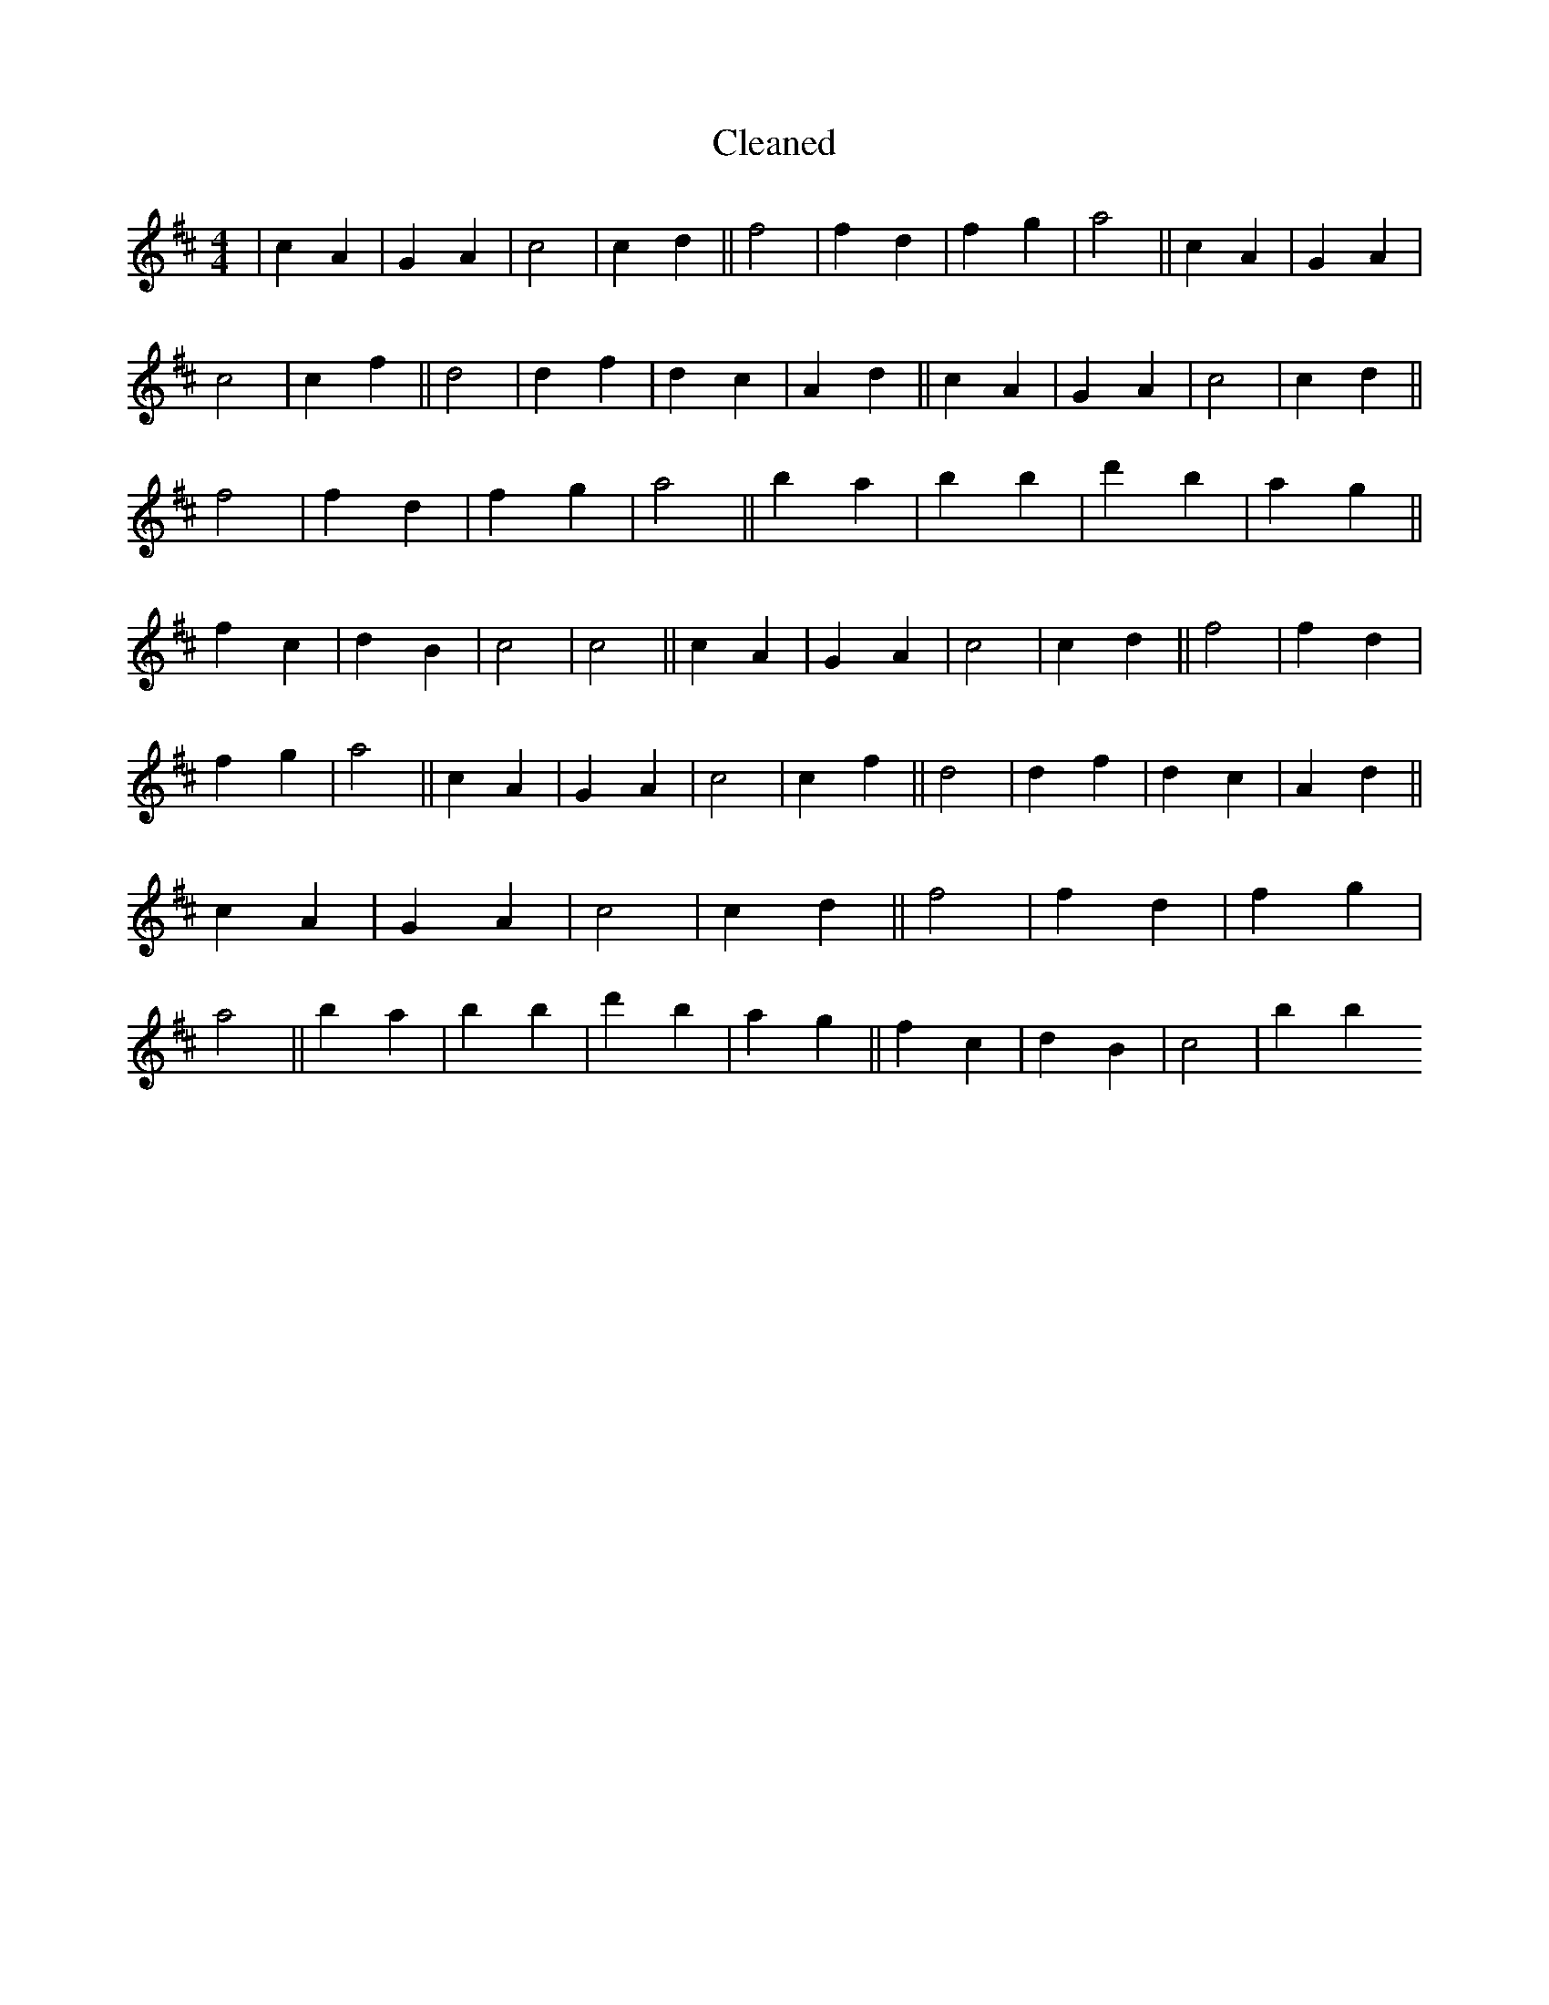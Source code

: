 X:427
T: Cleaned
M:4/4
K: DMaj
|c2A2|G2A2|c4|c2d2||f4|f2d2|f2g2|a4||c2A2|G2A2|c4|c2f2||d4|d2f2|d2c2|A2d2||c2A2|G2A2|c4|c2d2||f4|f2d2|f2g2|a4||b2a2|b2B'2|d'2b2|a2g2||f2c2|d2B2|c4|c4||c2A2|G2A2|c4|c2d2||f4|f2d2|f2g2|a4||c2A2|G2A2|c4|c2f2||d4|d2f2|d2c2|A2d2||c2A2|G2A2|c4|c2d2||f4|f2d2|f2g2|a4||b2a2|b2B'2|d'2b2|a2g2||f2c2|d2B2|c4|b2B'2
